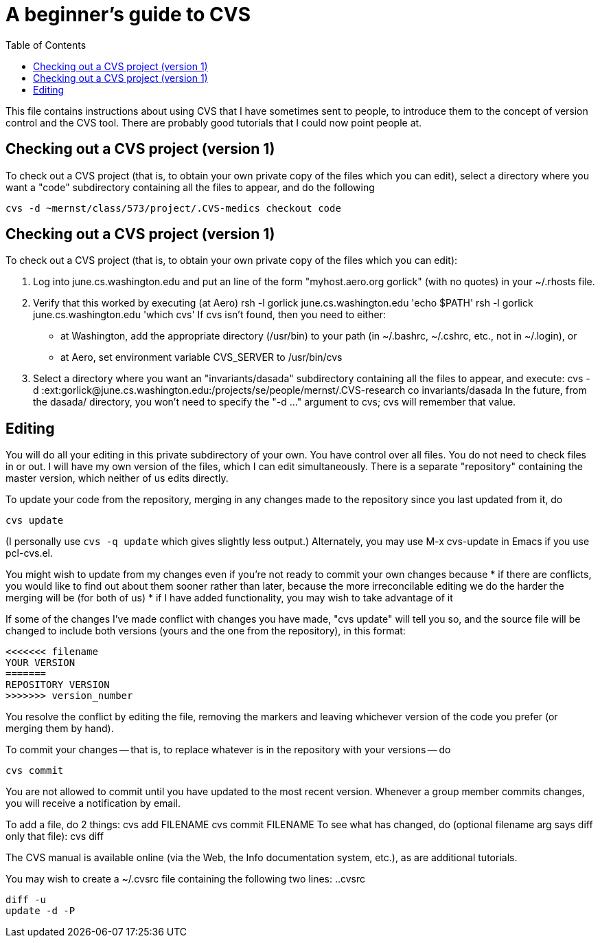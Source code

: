 = A beginner's guide to CVS
:toc:

This file contains instructions about using CVS that I have sometimes sent
to people, to introduce them to the concept of version control and the CVS
tool.  There are probably good tutorials that I could now point people at.


== Checking out a CVS project (version 1)

To check out a CVS project (that is, to obtain your own private copy of the
files which you can edit), select a directory where you want a "code"
subdirectory containing all the files to appear, and do the following

  cvs -d ~mernst/class/573/project/.CVS-medics checkout code


== Checking out a CVS project (version 1)

To check out a CVS project (that is, to obtain your own private copy of the
files which you can edit):

 1. Log into june.cs.washington.edu and put an line of the form
    "myhost.aero.org gorlick" (with no quotes) in your ~/.rhosts file.
 2. Verify that this worked by executing (at Aero)
      rsh -l gorlick june.cs.washington.edu 'echo $PATH'
      rsh -l gorlick june.cs.washington.edu 'which cvs'
    If cvs isn't found, then you need to either:
      * at Washington, add the appropriate directory (/usr/bin) to your
        path (in ~/.bashrc, ~/.cshrc, etc., not in ~/.login), or
      * at Aero, set environment variable CVS_SERVER to /usr/bin/cvs
 3. Select a directory where you want an "invariants/dasada" subdirectory
    containing all the files to appear, and execute:
      cvs -d :ext:gorlick@june.cs.washington.edu:/projects/se/people/mernst/.CVS-research co invariants/dasada
    In the future, from the dasada/ directory, you won't need to specify
    the "-d ..." argument to cvs; cvs will remember that value.


== Editing

You will do all your editing in this private subdirectory of your own.  You
have control over all files.  You do not need to check files in or out.  I
will have my own version of the files, which I can edit simultaneously.
There is a separate "repository" containing the master version, which
neither of us edits directly.

To update your code from the repository, merging in any changes made to the
repository since you last updated from it, do

  cvs update

(I personally use  `cvs -q update`  which gives slightly less output.)
Alternately, you may use  M-x cvs-update  in Emacs if you use pcl-cvs.el.

You might wish to update from my changes even if you're not ready to commit
your own changes because 
 * if there are conflicts, you would like to find out about them sooner
   rather than later, because the more irreconcilable editing we do the
   harder the merging will be (for both of us)
 * if I have added functionality, you may wish to take advantage of it

If some of the changes I've made conflict with changes you have made, "cvs
update" will tell you so, and the source file will be changed to include
both versions (yours and the one from the repository), in this format:

  <<<<<<< filename
  YOUR VERSION
  =======
  REPOSITORY VERSION
  >>>>>>> version_number

You resolve the conflict by editing the file, removing the markers and
leaving whichever version of the code you prefer (or merging them by hand).

To commit your changes -- that is, to replace whatever is in the repository
with your versions -- do

  cvs commit

You are not allowed to commit until you have updated to the most recent
version.  Whenever a group member commits changes, you will receive a
notification by email.

To add a file, do 2 things:
 cvs add FILENAME
 cvs commit FILENAME
To see what has changed, do (optional filename arg says diff only that file):
 cvs diff

The CVS manual is available online (via the Web, the Info documentation
system, etc.), as are additional tutorials.

You may wish to create a ~/.cvsrc file containing the following two lines:
..cvsrc
----
diff -u
update -d -P
----
